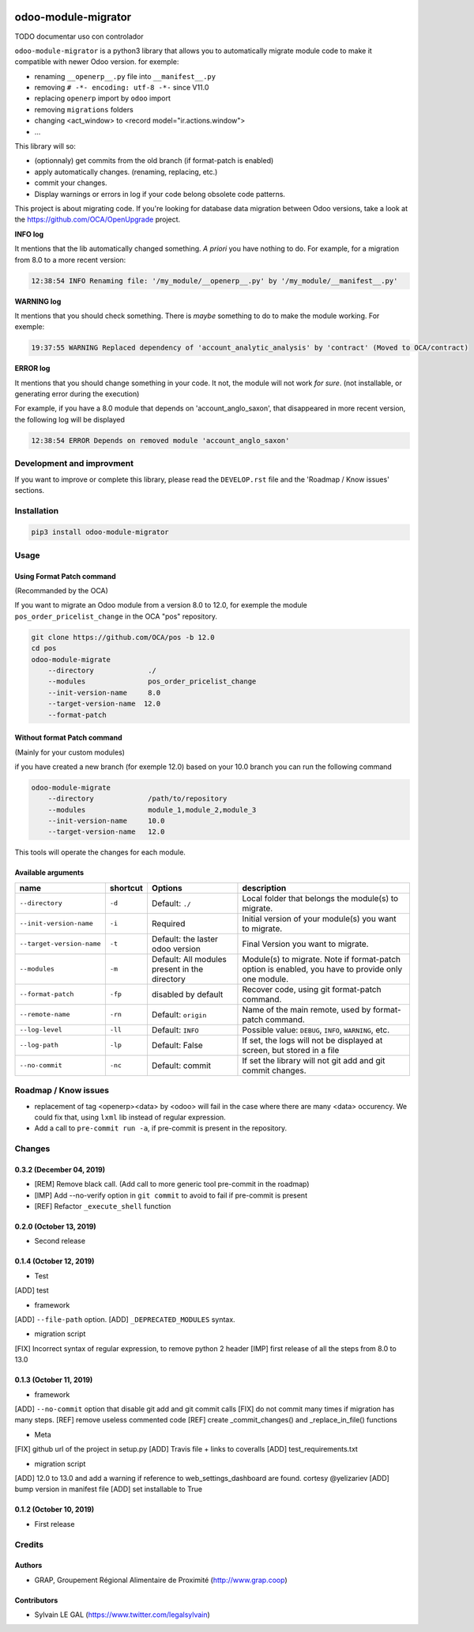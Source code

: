 .. image:: https://img.shields.io/badge/licence-AGPL--3-blue.svg
    :target: http://www.gnu.org/licenses/agpl-3.0-standalone.html
    :alt: License: AGPL-3
.. image:: https://img.shields.io/badge/python-3.6-blue.svg
    :alt: Python support: 3.6
.. image:: https://app.travis-ci.com/OCA/odoo-module-migrator.svg?branch=master
    :target: https://app.travis-ci.com/OCA/odoo-module-migrator

====================
odoo-module-migrator
====================

TODO documentar uso con controlador

``odoo-module-migrator`` is a python3 library that allows you to automatically migrate
module code to make it compatible with newer Odoo version.
for exemple:

* renaming ``__openerp__.py`` file into ``__manifest__.py``
* removing ``# -*- encoding: utf-8 -*-`` since V11.0
* replacing ``openerp`` import by ``odoo`` import
* removing ``migrations`` folders
* changing <act_window> to <record model="ir.actions.window">
* ...

This library will so:

* (optionnaly) get commits from the old branch (if format-patch is enabled)
* apply automatically changes. (renaming, replacing, etc.)
* commit your changes.
* Display warnings or errors in log if your code belong obsolete code patterns.

This project is about migrating code. If you're looking for database data migration
between Odoo versions, take a look
at the https://github.com/OCA/OpenUpgrade project.

**INFO log**

It mentions that the lib automatically changed something.
*A priori* you have nothing to do. For example, for a migration from 8.0 to
a more recent version:

.. code-block:: shell

    12:38:54 INFO Renaming file: '/my_module/__openerp__.py' by '/my_module/__manifest__.py'

**WARNING log**

It mentions that you should check something. There is *maybe* something to do
to make the module working. For exemple:

.. code-block:: shell

    19:37:55 WARNING Replaced dependency of 'account_analytic_analysis' by 'contract' (Moved to OCA/contract)


**ERROR log**

It mentions that you should change something in your code. It not, the module
will not work *for sure*. (not installable, or generating error during the
execution)

For example, if you have a 8.0 module that depends on 'account_anglo_saxon',
that disappeared in more recent version, the following log will be displayed

.. code-block:: shell

    12:38:54 ERROR Depends on removed module 'account_anglo_saxon'

Development and improvment
==========================

If you want to improve or complete this library, please read the
``DEVELOP.rst`` file and the 'Roadmap / Know issues' sections.

Installation
============

.. code-block:: shell

    pip3 install odoo-module-migrator


Usage
=====

Using Format Patch command
--------------------------

(Recommanded by the OCA)

If you want to migrate an Odoo module from a version 8.0 to 12.0, for exemple
the module ``pos_order_pricelist_change`` in the OCA "pos" repository.

.. code-block:: shell

    git clone https://github.com/OCA/pos -b 12.0
    cd pos
    odoo-module-migrate
        --directory             ./
        --modules               pos_order_pricelist_change
        --init-version-name     8.0
        --target-version-name  12.0
        --format-patch

Without format Patch command
----------------------------

(Mainly for your custom modules)

if you have created a new branch (for exemple 12.0) based on your 10.0 branch
you can run the following command

.. code-block:: shell

    odoo-module-migrate
        --directory             /path/to/repository
        --modules               module_1,module_2,module_3
        --init-version-name     10.0
        --target-version-name   12.0

This tools will operate the changes for each module.

Available arguments
-------------------

+--------------------------+----------+-----------------+-------------------------------------------------------+
|name                      | shortcut | Options         | description                                           |
+==========================+==========+=================+=======================================================+
|``--directory``           |``-d``    | Default:        | Local folder that belongs the module(s) to migrate.   |
|                          |          | ``./``          |                                                       |
+--------------------------+----------+-----------------+-------------------------------------------------------+
|``--init-version-name``   | ``-i``   | Required        | Initial version of your module(s) you want to migrate.|
|                          |          |                 |                                                       |
+--------------------------+----------+-----------------+-------------------------------------------------------+
|``--target-version-name`` | ``-t``   | Default:        | Final Version you want to migrate.                    |
|                          |          | the laster odoo |                                                       |
|                          |          | version         |                                                       |
+--------------------------+----------+-----------------+-------------------------------------------------------+
|``--modules``             | ``-m``   | Default:        | Module(s) to migrate. Note if format-patch option is  |
|                          |          | All modules     | enabled, you have to provide only one module.         |
|                          |          | present in the  |                                                       |
|                          |          | directory       |                                                       |
+--------------------------+----------+-----------------+-------------------------------------------------------+
|``--format-patch``        | ``-fp``  | disabled        | Recover code, using git format-patch command.         |
|                          |          | by default      |                                                       |
+--------------------------+----------+-----------------+-------------------------------------------------------+
|``--remote-name``         | ``-rn``  | Default:        | Name of the main remote, used by format-patch command.|
|                          |          | ``origin``      |                                                       |
+--------------------------+----------+-----------------+-------------------------------------------------------+
|``--log-level``           | ``-ll``  | Default:        | Possible value: ``DEBUG``, ``INFO``, ``WARNING``, etc.|
|                          |          | ``INFO``        |                                                       |
+--------------------------+----------+-----------------+-------------------------------------------------------+
|``--log-path``            | ``-lp``  | Default:        | If set, the logs will not be displayed at screen,     |
|                          |          | False           | but stored in a file                                  |
+--------------------------+----------+-----------------+-------------------------------------------------------+
|``--no-commit``           | ``-nc``  | Default:        | If set the library will not git add and git commit    |
|                          |          | commit          | changes.                                              |
+--------------------------+----------+-----------------+-------------------------------------------------------+


Roadmap / Know issues
=====================

* replacement of tag <openerp><data> by <odoo> will fail in the case
  where there are many <data> occurency.
  We could fix that, using ``lxml`` lib instead of regular expression.

* Add a call to ``pre-commit run -a``, if pre-commit is present in the
  repository.

Changes
=======

0.3.2 (December 04, 2019)
-------------------------
* [REM] Remove black call. (Add call to more generic tool pre-commit
  in the roadmap)
* [IMP] Add --no-verify option in ``git commit`` to avoid to fail if pre-commit
  is present
* [REF] Refactor ``_execute_shell`` function


0.2.0 (October 13, 2019)
------------------------
* Second release


0.1.4 (October 12, 2019)
------------------------
* Test

[ADD] test

* framework

[ADD] ``--file-path`` option.
[ADD] ``_DEPRECATED_MODULES`` syntax.

* migration script

[FIX] Incorrect syntax of regular expression, to remove python 2 header
[IMP] first release of all the steps from 8.0 to 13.0


0.1.3 (October 11, 2019)
------------------------

* framework

[ADD] ``--no-commit`` option that disable git add and git commit calls
[FIX] do not commit many times if migration has many steps.
[REF] remove useless commented code
[REF] create _commit_changes() and _replace_in_file() functions

* Meta

[FIX] github url of the project in setup.py
[ADD] Travis file + links to coveralls
[ADD] test_requirements.txt

* migration script

[ADD] 12.0 to 13.0 and add a warning if reference to web_settings_dashboard are found. cortesy @yelizariev
[ADD] bump version in manifest file
[ADD] set installable to True


0.1.2 (October 10, 2019)
------------------------

* First release

Credits
=======

Authors
-------

* GRAP, Groupement Régional Alimentaire de Proximité (http://www.grap.coop)

Contributors
------------

* Sylvain LE GAL (https://www.twitter.com/legalsylvain)
